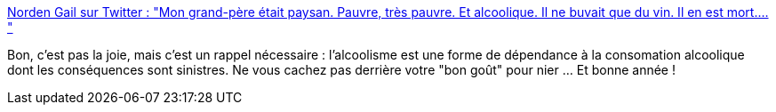 :jbake-type: post
:jbake-status: published
:jbake-title: Norden Gail sur Twitter : "Mon grand-père était paysan. Pauvre, très pauvre. Et alcoolique. Il ne buvait que du vin. Il en est mort.… "
:jbake-tags: santé,alcool,culture,_mois_janv.,_année_2020
:jbake-date: 2020-01-04
:jbake-depth: ../
:jbake-uri: shaarli/1578153206000.adoc
:jbake-source: https://nicolas-delsaux.hd.free.fr/Shaarli?searchterm=https%3A%2F%2Ftwitter.com%2FNordengail%2Fstatus%2F1213095402855157760&searchtags=sant%C3%A9+alcool+culture+_mois_janv.+_ann%C3%A9e_2020
:jbake-style: shaarli

https://twitter.com/Nordengail/status/1213095402855157760[Norden Gail sur Twitter : "Mon grand-père était paysan. Pauvre, très pauvre. Et alcoolique. Il ne buvait que du vin. Il en est mort.… "]

Bon, c'est pas la joie, mais c'est un rappel nécessaire : l'alcoolisme est une forme de dépendance à la consomation alcoolique dont les conséquences sont sinistres. Ne vous cachez pas derrière votre "bon goût" pour nier ... Et bonne année !

